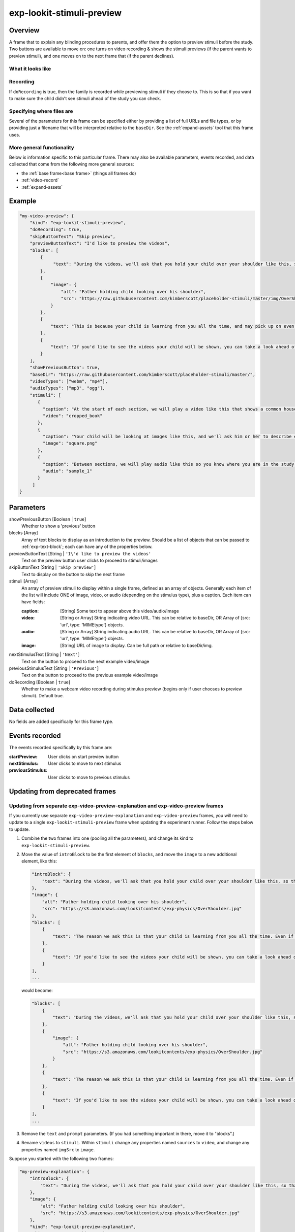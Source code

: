 .. _exp-lookit-stimuli-preview:

exp-lookit-stimuli-preview
==============================================

Overview
------------------

A frame that to explain any blinding procedures to parents, and offer them the option to preview
stimuli before the study. Two buttons are available to move on: one turns on video recording & shows
the stimuli previews (if the parent wants to preview stimuli), and one moves on to the next frame
that (if the parent declines).

What it looks like
~~~~~~~~~~~~~~~~~~

.. image:: /../images/Exp-lookit-stimuli-preview.png
    :alt: Example screenshot from exp-lookit-stimuli-preview frame

Recording
~~~~~~~~~~

If ``doRecording`` is true, then the family is recorded while previewing stimuli if they choose to.
This is so that if you want to make sure the child didn't see stimuli ahead of the study you can check.

Specifying where files are
~~~~~~~~~~~~~~~~~~~~~~~~~~~

Several of the parameters for this frame can be specified either by providing a list of full URLs and file types, or
by providing just a filename that will be interpreted relative to the ``baseDir``. See the :ref:`expand-assets` tool that this frame uses.

More general functionality
~~~~~~~~~~~~~~~~~~~~~~~~~~~~~~~~~~~

Below is information specific to this particular frame. There may also be available parameters, events recorded,
and data collected that come from the following more general sources:

- the :ref:`base frame<base frame>` (things all frames do)
- :ref:`video-record`
- :ref:`expand-assets`


Example
----------------

.. code:: javascript

    "my-video-preview": {
        "kind": "exp-lookit-stimuli-preview",
        "doRecording": true,
        "skipButtonText": "Skip preview",
        "previewButtonText": "I'd like to preview the videos",
        "blocks": [
            {
                 "text": "During the videos, we'll ask that you hold your child over your shoulder like this, so that you're facing face away from the screen."
            },
            {
                "image": {
                    "alt": "Father holding child looking over his shoulder",
                    "src": "https://raw.githubusercontent.com/kimberscott/placeholder-stimuli/master/img/OverShoulder.jpg"
                }
            },
            {
                "text": "This is because your child is learning from you all the time, and may pick up on even very small cues about what you think. But if you can't see the stimuli, we're definitely only measuring your child's own beliefs."
            },
            {
                "text": "If you'd like to see the videos your child will be shown, you can take a look ahead of time now. It's important that you preview the videos without your child, so that the videos will still be new to them."
            }
        ],
        "showPreviousButton": true,
        "baseDir": "https://raw.githubusercontent.com/kimberscott/placeholder-stimuli/master/",
        "videoTypes": ["webm", "mp4"],
        "audioTypes": ["mp3", "ogg"],
        "stimuli": [
           {
             "caption": "At the start of each section, we will play a video like this that shows a common household object, like a book or an apple.",
             "video": "cropped_book"
           },
           {
             "caption": "Your child will be looking at images like this, and we'll ask him or her to describe each one.",
             "image": "square.png"
           },
           {
             "caption": "Between sections, we will play audio like this so you know where you are in the study.",
             "audio": "sample_1"
           }
         ]
    }



Parameters
----------------

showPreviousButton [Boolean | ``true``]
    Whether to show a 'previous' button

blocks [Array]
    Array of text blocks to display as an introduction to the preview. Should be a list
    of objects that can be passed to :ref:`exp-text-block`; each can have any of the
    properties below.

previewButtonText [String | ``'I\'d like to preview the videos'``
    Text on the preview button user clicks to proceed to stimuli/images

skipButtonText [String | ``'Skip preview'``]
    Text to display on the button to skip the next frame

stimuli [Array]
    An array of preview stimuli to display within a single frame, defined as an array of objects.
    Generally each item of the list will include ONE of image, video, or audio
    (depending on the stimulus type), plus a caption. Each item can have fields:

    :caption: [String]
        Some text to appear above this video/audio/image
    :video: [String or Array]
        String indicating video URL. This can be relative to baseDir, OR Array of {src: 'url', type: 'MIMEtype'} objects.
    :audio: [String or Array]
        String indicating audio URL. This can be relative to baseDir, OR Array of {src: 'url', type: 'MIMEtype'} objects.
    :image: [String]
        URL of image to display. Can be full path or relative to baseDir/img.

nextStimulusText [String | ``'Next'``]
    Text on the button to proceed to the next example video/image

previousStimulusText [String | ``'Previous'``]
    Text on the button to proceed to the previous example video/image

doRecording [Boolean | ``true``]
    Whether to make a webcam video recording during stimulus preview (begins only if user chooses to preview stimuli). Default true.


Data collected
----------------

No fields are added specifically for this frame type.


Events recorded
----------------

The events recorded specifically by this frame are:

:startPreview: User clicks on start preview button
:nextStimulus: User clicks to move to next stimulus
:previousStimulus: User clicks to move to previous stimulus


Updating from deprecated frames
---------------------------------

Updating from separate exp-video-preview-explanation and exp-video-preview frames
~~~~~~~~~~~~~~~~~~~~~~~~~~~~~~~~~~~~~~~~~~~~~~~~~~~~~~~~~~~~~~~~~~~~~~~~~~~~~~~~~~

If you currently use separate ``exp-video-preview-explanation`` and ``exp-video-preview`` frames, you will need to update
to a single ``exp-lookit-stimuli-preview`` frame when updating the experiment runner. Follow the steps below to update.

1. Combine the two frames into one (pooling all the parameters), and change its kind to ``exp-lookit-stimuli-preview``.

2. Move the value of ``introBlock`` to be the first element of ``blocks``, and move the ``image`` to a new additional element,
   like this:

   .. code:: javascript

        "introBlock": {
            "text": "During the videos, we'll ask that you hold your child over your shoulder like this, so that you're facing face away from the screen."
        },
        "image": {
            "alt": "Father holding child looking over his shoulder",
            "src": "https://s3.amazonaws.com/lookitcontents/exp-physics/OverShoulder.jpg"
        },
        "blocks": [
            {
                "text": "The reason we ask this is that your child is learning from you all the time. Even if he or she can't see where you're looking, you may unconsciously shift towards one side or the other and influence your child's attention. We want to make sure we're measuring your child's preferences, not yours!"
            },
            {
                "text": "If you'd like to see the videos your child will be shown, you can take a look ahead of time now. It's important that you preview the videos without your child, so that the videos will still be new to them."
            }
        ],
        ...

   would become:

   .. code:: javascript

        "blocks": [
            {
                "text": "During the videos, we'll ask that you hold your child over your shoulder like this, so that you're facing face away from the screen."
            },
            {
                "image": {
                    "alt": "Father holding child looking over his shoulder",
                    "src": "https://s3.amazonaws.com/lookitcontents/exp-physics/OverShoulder.jpg"
                }
            },
            {
                "text": "The reason we ask this is that your child is learning from you all the time. Even if he or she can't see where you're looking, you may unconsciously shift towards one side or the other and influence your child's attention. We want to make sure we're measuring your child's preferences, not yours!"
            },
            {
                "text": "If you'd like to see the videos your child will be shown, you can take a look ahead of time now. It's important that you preview the videos without your child, so that the videos will still be new to them."
            }
        ],
        ...

3. Remove the ``text`` and ``prompt`` parameters. (If you had something important in there, move it to "blocks".)

4. Rename ``videos`` to ``stimuli``. Within ``stimuli`` change any properties named ``sources`` to ``video``, and change any properties
   named ``imgSrc`` to ``image``.

Suppose you started with the following two frames:

.. code:: javascript

    "my-preview-explanation": {
        "introBlock": {
            "text": "During the videos, we'll ask that you hold your child over your shoulder like this, so that you're facing face away from the screen."
        },
        "image": {
            "alt": "Father holding child looking over his shoulder",
            "src": "https://s3.amazonaws.com/lookitcontents/exp-physics/OverShoulder.jpg"
        },
        "kind": "exp-lookit-preview-explanation",
        "skipButtonText": "Skip preview",
        "previewButtonText": "I'd like to preview the videos",
        "blocks": [
            {
                "text": "The reason we ask this is that your child is learning from you all the time. Even if he or she can't see where you're looking, you may unconsciously shift towards one side or the other and influence your child's attention. We want to make sure we're measuring your child's preferences, not yours!"
            },
            {
                "text": "If you'd like to see the videos your child will be shown, you can take a look ahead of time now. It's important that you preview the videos without your child, so that the videos will still be new to them."
            }
        ],
        "showPreviousButton": true
    },
    "my-preview-frame": {
        "id": "video-preview",
        "kind": "exp-video-preview",
        "text": "Here are the videos your child will see in this study. You can watch them ahead of time--please just don't show your child yet!",
        "prompt": "My child can NOT see the screen. Start the preview!",
        "baseDir": "https://url.com/",
        "videoTypes": ["webm", "mp4"],
        "videos": [
           {
             "caption": "User-facing text that appears below the video",
             "sources": "example_intro"
           },
           {
             "caption": "User-facing text that appears below the video",
             "imgSrc": "caterpillar_picture"
           }
         ]
    }

Following the steps above, you would end up with:

.. code:: javascript

    "my-preview-explanation": {
        "kind": "exp-lookit-stimuli-preview",

        "skipButtonText": "Skip preview",
        "previewButtonText": "I'd like to preview the videos",
        "blocks": [
            {
                 "text": "During the videos, we'll ask that you hold your child over your shoulder like this, so that you're facing face away from the screen."
            },
            {
                "image": {
                    "alt": "Father holding child looking over his shoulder",
                    "src": "https://raw.githubusercontent.com/kimberscott/placeholder-stimuli/master/img/OverShoulder.jpg"
                }
            },
            {
                "text": "This is because your child is learning from you all the time, and may pick up on even very small cues about what you think. But if you can't see the stimuli, we're definitely only measuring your child's own beliefs."
            },
            {
                "text": "If you'd like to see the videos your child will be shown, you can take a look ahead of time now. It's important that you preview the videos without your child, so that the videos will still be new to them."
            }
        ],
        "showPreviousButton": true,
        "baseDir": "https://url.com/",
        "videoTypes": ["webm", "mp4"],
        "stimuli": [
           {
             "caption": "User-facing text that appears below the video",
             "video": "example_intro"
           },
           {
             "caption": "User-facing text that appears below the video",
             "image": "caterpillar_picture"
           }
         ]
    }